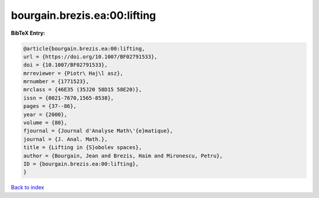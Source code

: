 bourgain.brezis.ea:00:lifting
=============================

.. :cite:t:`bourgain.brezis.ea:00:lifting`

.. bibliography:: ../../All.bib

**BibTeX Entry:**

.. code-block:: bibtex

   @article{bourgain.brezis.ea:00:lifting,
   url = {https://doi.org/10.1007/BF02791533},
   doi = {10.1007/BF02791533},
   mrreviewer = {Piotr\ Haj\l asz},
   mrnumber = {1771523},
   mrclass = {46E35 (35J20 58D15 58E20)},
   issn = {0021-7670,1565-8538},
   pages = {37--86},
   year = {2000},
   volume = {80},
   fjournal = {Journal d'Analyse Math\'{e}matique},
   journal = {J. Anal. Math.},
   title = {Lifting in {S}obolev spaces},
   author = {Bourgain, Jean and Brezis, Haim and Mironescu, Petru},
   ID = {bourgain.brezis.ea:00:lifting},
   }

`Back to index <../index>`_
